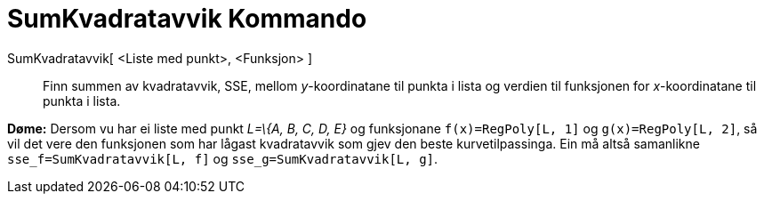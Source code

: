 = SumKvadratavvik Kommando
:page-en: commands/SumSquaredErrors
ifdef::env-github[:imagesdir: /nn/modules/ROOT/assets/images]

SumKvadratavvik[ <Liste med punkt>, <Funksjon> ]::
  Finn summen av kvadratavvik, SSE, mellom _y_-koordinatane til punkta i lista og verdien til funksjonen for
  _x_-koordinatane til punkta i lista.

[EXAMPLE]
====

*Døme:* Dersom vu har ei liste med punkt _L=\{A, B, C, D, E}_ og funksjonane `++f(x)=RegPoly[L, 1]++` og
`++g(x)=RegPoly[L, 2]++`, så vil det vere den funksjonen som har lågast kvadratavvik som gjev den beste
kurvetilpassinga. Ein må altså samanlikne `++sse_f=SumKvadratavvik[L, f]++` og `++sse_g=SumKvadratavvik[L, g]++`.

====

